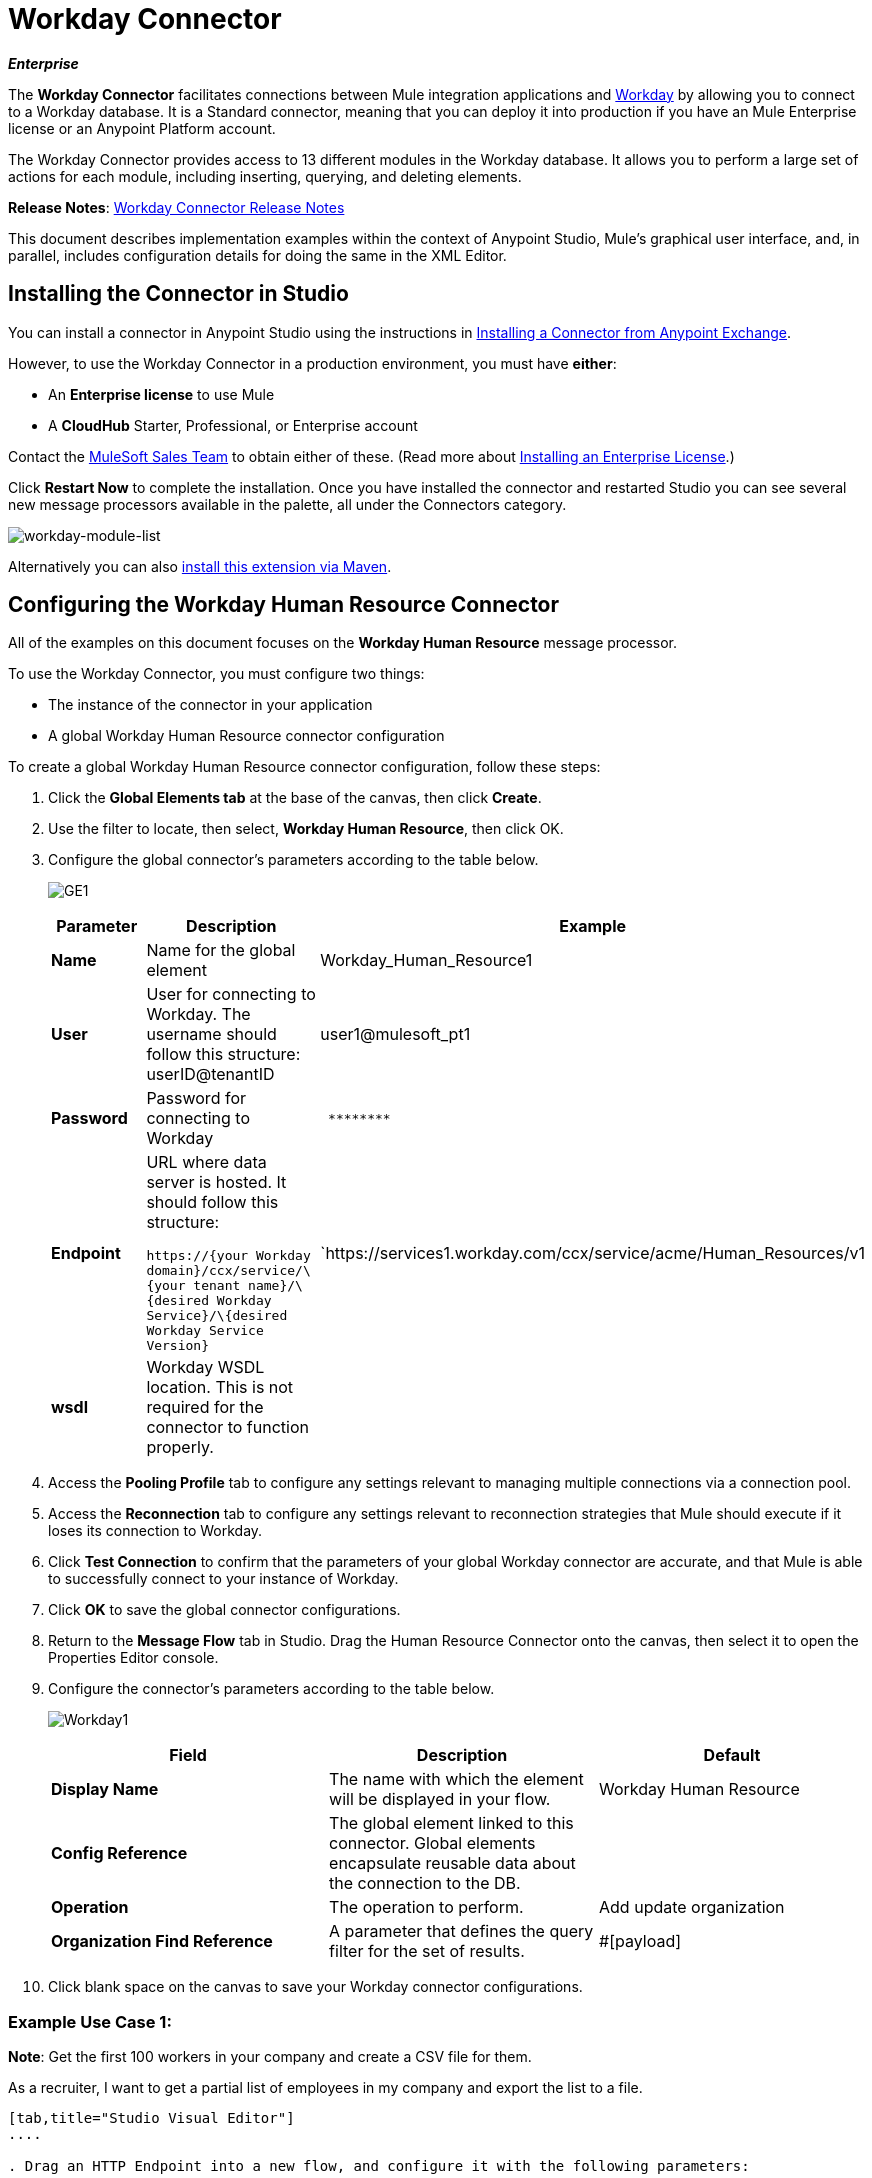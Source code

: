 = Workday Connector

*_Enterprise_*

The *Workday Connector* facilitates connections between Mule integration applications and http://www.workday.com[Workday] by allowing you to connect to a Workday database. It is a Standard connector, meaning that you can deploy it into production if you have an Mule Enterprise license or an Anypoint Platform account.

The Workday Connector provides access to 13 different modules in the Workday database. It allows you to perform a large set of actions for each module, including inserting, querying, and deleting elements.

*Release Notes*: link:/release-notes/workday-connector-release-notes[Workday Connector Release Notes]

This document describes implementation examples within the context of Anypoint Studio, Mule’s graphical user interface, and, in parallel, includes configuration details for doing the same in the XML Editor.

== Installing the Connector in Studio

You can install a connector in Anypoint Studio using the instructions in link:/anypoint-exchange/ex2-studio[Installing a Connector from Anypoint Exchange].

However, to use the Workday Connector in a production environment, you must have *either*:

* An *Enterprise license* to use Mule 
* A *CloudHub* Starter, Professional, or Enterprise account

Contact the mailto:info@mulesoft.com[MuleSoft Sales Team] to obtain either of these. (Read more about link:/mule-user-guide/v/3.7/installing-an-enterprise-license[Installing an Enterprise License].)

Click *Restart Now* to complete the installation. Once you have installed the connector and restarted Studio you can see several new message processors available in the palette, all under the Connectors category.

image:workday-module-list.png[workday-module-list]

Alternatively you can also link:http://mulesoft.github.io/workday-connector/guide/install[install this extension via Maven].

== Configuring the Workday Human Resource Connector

All of the examples on this document focuses on the *Workday Human Resource* message processor.

To use the Workday Connector, you must configure two things:

* The instance of the connector in your application
* A global Workday Human Resource connector configuration 

To create a global Workday Human Resource connector configuration, follow these steps:

. Click the *Global Elements tab* at the base of the canvas, then click *Create*.
. Use the filter to locate, then select, *Workday Human Resource*, then click OK.
. Configure the global connector's parameters according to the table below.
+
image:GE1.png[GE1]
+
[%header,cols="34,33,33"]
|===
a|Parameter a|Description |Example
|*Name* |Name for the global element |Workday_Human_Resource1
|*User* |User for connecting to Workday. The username should follow this structure: +
userID@tenantID |user1@mulesoft_pt1
|*Password* |Password for connecting to Workday a|----
 ********
----
|*Endpoint* a|URL where data server is hosted. It should follow this structure:

`+https://{your Workday domain}+/ccx/service/\{your tenant name}/\{desired Workday Service}/\{desired Workday Service Version}` | `+https://services1.workday.com/ccx/service/acme/Human_Resources/v1+
|*wsdl* |Workday WSDL location. This is not required for the connector to function properly. | 
|===

. Access the *Pooling Profile* tab to configure any settings relevant to managing multiple connections via a connection pool.
. Access the *Reconnection* tab to configure any settings relevant to reconnection strategies that Mule should execute if it loses its connection to Workday.
. Click *Test Connection* to confirm that the parameters of your global Workday connector are accurate, and that Mule is able to successfully connect to your instance of Workday. 
. Click *OK* to save the global connector configurations.
. Return to the *Message Flow* tab in Studio. Drag the Human Resource Connector onto the canvas, then select it to open the Properties Editor console.
. Configure the connector's parameters according to the table below.

+
image:Workday1.png[Workday1]
+
[%header,cols="34,33,33"]
|===
a|
Field
a|
Description
a|
Default
|*Display Name* |The name with which the element will be displayed in your flow. |Workday Human Resource
|*Config Reference* |The global element linked to this connector. Global elements encapsulate reusable data about the connection to the DB. | 
|*Operation* |The operation to perform. |Add update organization
|*Organization Find Reference* |A parameter that defines the query filter for the set of results. |#[payload]
|===

. Click blank space on the canvas to save your Workday connector configurations. +

=== Example Use Case 1:

*Note*: Get the first 100 workers in your company and create a CSV file for them.  

As a recruiter, I want to get a partial list of employees in my company and export the list to a file.

[tabs]
------
[tab,title="Studio Visual Editor"]
....

. Drag an HTTP Endpoint into a new flow, and configure it with the following parameters:
+
[%header%autowidth.spread]
|===
|Property |Value
|*Host* |`localhost`
|*Path* |`getWorker`
|===
+
image:HTTP-general.png[HTTP-general]
image:HTTP-GE.png[HTTP-GE]
[TIP]
To set the host for the HTTP connector, you need to add a connector configuration. Click the plus sign (*+*) next to *Connector Configuration* (outlined above) to display the global element properties for the HTTP connector. Then, set the value of the *Host* field to `localhost`.
+
The new flow is now reachable through the path http://localhost:8081/query-opportunities[http://localhost:8081/getWorker].
. Add a Groovy transformer after the HTTP endpoint to deal with the message payload.
. Add the following code into the Groovy transformer. This groovy script constructs the SOAP request to get workers out of Workday.
+
[source, code, linenums]
----
// instantiate a new getworkerrequest object
com.workday.hr.GetWorkersRequestType getWorkersType = new com.workday.hr.GetWorkersRequestType();
 
//OPTIONAL instantiate a responsefilter object to set page number
com.workday.hr.ResponseFilterType responseFilterType = new com.workday.hr.ResponseFilterType();
//Set the page number
responseFilterType.setPage(1);
//set the response filter in the worker object
getWorkersType.setResponseFilter(responseFilterType);
 
//return the getworkerrequest object as the message payload
return getWorkersType;
----

. Drag a Workday Human Resource connector into the flow. +
 image:workdayFlow1.png[workdayFlow1]

. Add a new Global element by clicking on the plus sign next to the *Connector Configuration* field.
+
image:wd2.png[wd2]

. Configure this Global Element according to the table below (Refer to <<Configuring the Workday Human Resource Connector>> for more details).
+
image:WorkdayGEProps.png[WorkdayGEProps]
+
[%header%autowidth.spread]
|===
|Property |Description
|*Name* |A unique name for this global element to be referenced by connectors
|*user* |User for connecting to Workday, formatted as <user>@<Tenant ID>
|*password* |Workday password
|*endpoint* |URL of your Workday server, in the form `+https://<Workday domain>/ccx/service/<your tenant name</<desired Workday Service>/<desired Workday Service Version>+`,  for example, `+https://services1.workday.com/ccx/service/acme/Human_Resources/v1+`.
|===

. Back in the properties editor of the Workday Human Resource connector in your application, configure the remaining parameters according to the table below.
+
[%header%autowidth.spread]
|====
|Field |Value
|*Display Name* |Workday Human Resource
|*Config Reference* |Workday_Human_Resource (the name of the global element you created)
|*Operation* |Get workers
|*Workers Request Reference* |Leave the default #[payload]
|====
+
image:wd3.png[wd3]

. Add a DataMapper transformer, then configure it as per the steps listed below.
.. For the input type, select *Connector*. The fields should be automatically populated with the following:
+
[%header%autowidth.spread]
|===
|Property |Value
|*Connector* |Workday_Human_Resource
|*Operation* |get-workers
|*Object* |GetWorkersResponseType
|===
.. For the output type, select *CSV*, then *User Defined*. Click *Create/Edit Structure...* to specify the following data structure for the output file:
+
[%header%autowidth.spread]
|===
|Variable |Type
|*UserID* |String
|*Name* |String
|*Title* |String
|===
.. Once you have defined both input and output, click *Create Mapping*.
.. In the response data provided by the connector (listed in DataMapper's Input pane) find the *worker* element, then drag it to the output root node as shown below. This will create a new *Element Mapping*.
+
image:worker+element.png[worker+element]

.. Find the input data fields of the *worker* that you want to map to your CSV output file. Drag each input data field to its corresponding output CSV field. +
+
image:DM.png[DM]

. Add a File Endpoint at the end of your flow to output the payload to a CSV file. +
  image:workdayFlow1-final_stage.png[workdayFlow1-final_stage]
+
Configure the File Endpoint as shown below.
+
[%header%autowidth.spread]
|===
|Property |Value
|*Display Name* |`File`
|*Path* |`<desired path to create files in>`
|*Output Pattern* |`<desired filename>`
|===

. Run the project as a Mule application.
. From a browser, navigate to http://localhost:8081/query-opportunities[http://localhost:8081/getWorker].
. Mule performs the query, produces a CSV file with a list of contacts matching the query criteria, and inserts the file in the output folder you specified.

....
[tab,title="XML Editor"]
....

. Add a *`wd-hr:config` global element* to your project, then configure its attributes and child elements according to the table below (see code below for a complete sample).
+
[source, xml, linenums]
----
<wd-hr:config name="Workday_Human_Resource" doc:name="Workday Human Resource" hrUser="<your user name>" hrPassword="<your password>" hrEndpoint="<your server>">
        <wd-hr:connection-pooling-profile initialisationPolicy="INITIALISE_ONE" exhaustedAction="WHEN_EXHAUSTED_GROW"/>
</wd-hr:config>
----
+
[%header,cols="2*"]
|===
a|
Attribute
a|
Value
|*name* a|`Workday_Human_Resource`
|*doc:name* a|`Workday Human Resource`
|*objectManager* |`EAIObjMgr_enu`
|*hrPassword* |`<your password>`
|*hrEndpoint* |`<your server>`
|*hrUser* |`<your username>`
|===
+
[%header,cols="1*"]
|===
a|
Child Element
|*wd-hr:connection-pooling-profile*
|===
+
[%header,cols="2*"]
|===
a|
Child Element Attribute
a|
Value
|*initialisationPolicy*
a|`INITIALISE_ONE`
|*exhaustedAction*
a|`WHEN_EXHAUSTED_GROW`
|===

. Create a Mule flow with an *HTTP endpoint*, configuring the endpoint according to the table below (see code below for a complete sample).
+
[source, xml, linenums]
----
<flow name="workdayFlow1"doc:name="workdayFlow1">
    <http:inbound-endpoint exchange-pattern="one-way"host="localhost"port="8081"path="getWorker"doc:name="HTTP"/>
</flow>
----
+
[%header,cols="2*"]
|====
a|
Attribute
a|
Value
|*exchange-pattern*
a|`one-way`
|*host* a|`localhost`
|*port* a|`8081`
|*path* a|`getWorker`
|*doc:name* a|`HTTP`
|====
+
The new flow is now reachable through the path `http://localhost:8081/getWorker`. As the exchange pattern is set to one-way, no response message is returned to the requester.

. After the HTTP endpoint, add Groovy transformer:
+
[source, xml, linenums]
----
<scripting:transformer doc:name="Groovy">
    <scripting:script engine="Groovy">
    </scripting:script>
</scripting:transformer>
----
+
Include the following code inside the Groovy transformer:
+
[source, code, linenums]
----
//This groovy script constructs the SOAP request to get workers out of workday
 
// instantiate a new getworkerrequest object
com.workday.hr.GetWorkersRequestType getWorkersType = new com.workday.hr.GetWorkersRequestType();
 
//OPTIONAL instantiate a responsefilter object to set page number
com.workday.hr.ResponseFilterType responseFilterType = new com.workday.hr.ResponseFilterType();
//Set the page number
responseFilterType.setPage(1);
//set the response filter in the worker object
getWorkersType.setResponseFilter(responseFilterType);
 
//return the getworkerrequest object as the message payload
return getWorkersType;
----
+
The end result should look like this:
+
[source, xml, linenums]
----
<scripting:transformer doc:name="Groovy">
    <scripting:script engine="Groovy"><![CDATA[//This groovy script constructs the SOAP request to get workers out of workday
// instantiate a new getworkerrequest object
com.workday.hr.GetWorkersRequestType getWorkersType = new com.workday.hr.GetWorkersRequestType();
//OPTIONAL instantiate a responsefilter object to set page number
com.workday.hr.ResponseFilterType responseFilterType = new com.workday.hr.ResponseFilterType();
//Set the page number
responseFilterType.setPage(1);
//set the response filter in the worker object
getWorkersType.setResponseFilter(responseFilterType);
//return the getworkerrequest object as the message payload
return getWorkersType;
 
]]>
    </scripting:script>
</scripting:transformer>
----

. After the Groovy transformer, add a `wd-hr:get-workers` element to your flow, configuring the attributes according to the table below.
+
[%header%autowidth.spread]
|===
|Property |Value
|*doc:name* |Workday Human Resource
|*config-ref* |`Workday_Human_Resource`
|===
+
The `config-ref` links this connector to the global element you created at the beginning of this example.
. Add a DataMapper element.
+
[source, xml, linenums]
----
<data-mapper:config name="new_mapping_grf" transformationGraphPath="new_mapping.grf" doc:name="DataMapper"/>
----
+
You must configure the DataMapper element through Studio's Visual Editor. Switch the view to Studio's Message Flow view, then click the DataMapper element to set its properties.

.. For the input type, select *Connector*. The fields should be automatically populated with the following:
+
[%header%autowidth.spread]
|===
|Property |Value
|*Connector* |Workday_Human_Resource
|*Operation* |get-workers
|*Object* |GetWorkersResponseType
|===
.. For the output type, select *CSV*, then *User Defined*. Click *Edit Fields* to specify the following data structure for the output file.
+
[%header%autowidth.spread]
|===
|Variable |Type
|*UserID* |String
|*Name* |String
|*Title* |String
|===
.. Once you have defined both input and output, click *Create Mapping*
.. In the response data provided by the connector (listed in DataMapper's Input pane) find the *worker* element, then drag it to the output root node as shown below. This will create a new *Element Mapping*.
+
image:worker+element.png[worker+element]

.. Find the input data fields of the worker that you want to map to your CSV output file. Drag each input data field to its corresponding output CSV field.
+
image:DM.png[DM]

. Add a `file:outbound-endpoint` in the flow after the DataMapper to output the payload into a CSV file. Configure its attributes according to the table below.
+
[source, xml, linenums]
----
<file:outbound-endpoint path="/Users/mulesoft/AnypointStudio/workspace/workday/testfiles" responseTimeout="10000" doc:name="File"/>
----
+
[%header,cols="2*"]
|===
a|
Attribute
a|
Value
|*path* |location in which you wish to capture the CSV file the application produces
|*responseTimeout* a|`10000`
|*doc:name* a|`File`
|===

. Run the project as a Mule Application.
. From a browser, navigate to http://localhost:8081/query-opportunities[http://localhost:8081/getWorker ].
. Mule conducts the query, produces a CSV file with a list workers, and inserts the file in the output folder you specified.

....
------

==== Example Code

[NOTE]
====
Keep in mind that for this example to work, you must manually configure the following values of the global Workday HR connector (`wd-hr:config` element):

* hrUser
* hrPassword
* hrEndpoint

Moreover, adjust the filepath configuration to match a valid path on your local system and note that the DataMapper component must be configured manually using Studio's Visual Editor.
====

[source, xml, linenums]
----
<mule xmlns:data-mapper="http://www.mulesoft.org/schema/mule/ee/data-mapper" xmlns:file="http://www.mulesoft.org/schema/mule/file" xmlns:wd-hr="http://www.mulesoft.org/schema/mule/wd-hr" xmlns:scripting="http://www.mulesoft.org/schema/mule/scripting" xmlns:http="http://www.mulesoft.org/schema/mule/http" xmlns:tracking="http://www.mulesoft.org/schema/mule/ee/tracking" xmlns="http://www.mulesoft.org/schema/mule/core" xmlns:doc="http://www.mulesoft.org/schema/mule/documentation"
    xmlns:spring="http://www.springframework.org/schema/beans" version="EE-3.6.1"
    xmlns:xsi="http://www.w3.org/2001/XMLSchema-instance"
    xsi:schemaLocation="http://www.springframework.org/schema/beans http://www.springframework.org/schema/beans/spring-beans-current.xsd
http://www.mulesoft.org/schema/mule/core http://www.mulesoft.org/schema/mule/core/current/mule.xsd
http://www.mulesoft.org/schema/mule/http http://www.mulesoft.org/schema/mule/http/current/mule-http.xsd
http://www.mulesoft.org/schema/mule/ee/tracking http://www.mulesoft.org/schema/mule/ee/tracking/current/mule-tracking-ee.xsd
http://www.mulesoft.org/schema/mule/wd-hr http://www.mulesoft.org/schema/mule/wd-hr/current/mule-wd-hr.xsd
http://www.mulesoft.org/schema/mule/scripting http://www.mulesoft.org/schema/mule/scripting/current/mule-scripting.xsd
http://www.mulesoft.org/schema/mule/file http://www.mulesoft.org/schema/mule/file/current/mule-file.xsd
http://www.mulesoft.org/schema/mule/ee/data-mapper http://www.mulesoft.org/schema/mule/ee/data-mapper/current/mule-data-mapper.xsd">
    <wd-hr:config name="Workday_Human_Resource" hrUser="" hrPassword="" hrEndpoint="" doc:name="Workday Human Resource">
        <wd-hr:connection-pooling-profile initialisationPolicy="INITIALISE_ONE" exhaustedAction="WHEN_EXHAUSTED_GROW"/>
    </wd-hr:config>
    <data-mapper:config name="getworkersresponsetype_to_csv" transformationGraphPath="getworkersresponsetype_to_csv.grf" doc:name="getworkersresponsetype_to_csv"/>
  
    <flow name="workdayFlow1" doc:name="workdayFlow1">
    <http:inbound-endpoint host="localhost" port="8081" path="getWorker" />
     <scripting:transformer doc:name="Groovy">
            <scripting:script engine="Groovy">
                <![CDATA[
  
//This groovy script constructs the SOAP request to get workers out of workday
// instantiate a new getworkerrequest object
com.workday.hr.GetWorkersRequestType getWorkersType = new com.workday.hr.GetWorkersRequestType();
//OPTIONAL instantiate a responsefilter object to set page number
com.workday.hr.ResponseFilterType responseFilterType = new com.workday.hr.ResponseFilterType();
//Set the page number
responseFilterType.setPage(1);
//set the response filter in the worker object
getWorkersType.setResponseFilter(responseFilterType);
//return the getworkerrequest object as the message payload
return getWorkersType;
  
                ]]>
            </scripting:script>
        </scripting:transformer>
        <wd-hr:get-workers config-ref="Workday_Human_Resource"  doc:name="Workday Human Resource"/>
        <data-mapper:transform config-ref="getworkersresponsetype_to_csv" doc:name="DataMapper"/>
        <file:outbound-endpoint path="/Users/mulesoft/Documents/connectors/workday/output" outputPattern="workers.csv" responseTimeout="10000" doc:name="File"/>
    </flow>
</mule>
----

== See Also


*  http://mulesoft.github.io/workday-connector/mule/modules.html[Workday Connector]
